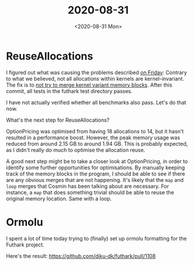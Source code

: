 #+TITLE: 2020-08-31
#+DATE: <2020-08-31 Mon>

* ReuseAllocations

I figured out what was causing the problems described [[file:2020-08-28.org::*Yesterday, and the plan for today][on Friday]]: Contrary to
what we believed, not all allocations within kernels are kernel-invariant. The
fix is to [[https://github.com/Munksgaard/futhark-linear-scan/commit/0d80266fcf0c201f0db2f2d06dd4900928fcfd3d][not try to merge kernel variant memory blocks]]. After this commit, all
tests in the futhark test directory passes.

I have not actually verified whether all benchmarks also pass. Let's do that
now.

What's the next step for ReuseAllocations?

OptionPricing was optimised from having 18 allocations to 14, but it hasn't
resulted in a performance boost. However, the peak memory usage was reduced from
around 2.15 GB to around 1.94 GB. This is probably expected, as I didn't really
do much to optimise the allocation reuse.

A good next step might be to take a closer look at OptionPricing, in order to
identify some further opportunities for optimisations. By manually keeping track
of the memory blocks in the program, I should be able to see if there are any
obvious merges that are not happening. It's likely that the ~map~ and ~loop~
merges that Cosmin has been talking about are necessary. For instance, a ~map~
that does something trivial should be able to reuse the original memory
location. Same with a loop.

* Ormolu

I spent a lot of time today trying to (finally) set up ormolu formatting for the
Futhark project.

Here's the result: https://github.com/diku-dk/futhark/pull/1108
